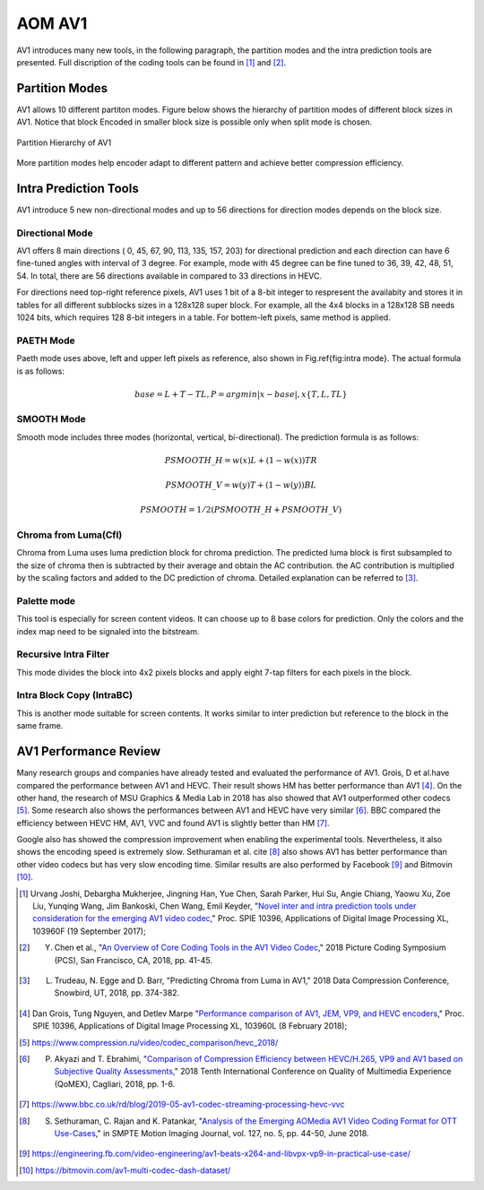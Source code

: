
AOM AV1
============

AV1 introduces many new tools, in the following paragraph, the partition modes and the intra prediction tools are presented. Full discription of the coding tools can be found in [#]_ and [#]_.

==========================
Partition Modes
==========================

AV1 allows 10 different partiton modes. Figure below shows the hierarchy of partition modes of different block sizes in AV1. Notice that block Encoded in smaller block size is possible only when split mode is chosen. 

.. figure:: img/Partitionhierarchy.png
   :align: center
   
   Partition Hierarchy of AV1
   
More partition modes help encoder adapt to different pattern and achieve better compression efficiency.

==========================
Intra Prediction Tools
==========================

AV1 introduce 5 new non-directional modes and up to 56 directions for direction modes depends on the block size.

----------------
Directional Mode
----------------

AV1 offers 8 main directions ( 0, 45, 67, 90, 113, 135, 157, 203) for directional prediction and each direction can have 6 fine-tuned angles with interval of 3 degree. For example, mode with 45 degree can be fine tuned to 36, 39, 42, 48, 51, 54. In total, there are 56 directions available in compared to 33 directions in HEVC. 

For directions need top-right reference pixels, AV1 uses 1 bit of a 8-bit integer to respresent the availabity and stores it in tables for all different subblocks sizes in a 128x128 super block. For example, all the 4x4 blocks in a 128x128 SB needs 1024 bits, which requires 128 8-bit integers in a table. For bottem-left pixels, same method is applied.

.. image:: img/intramode.png

----------------
PAETH Mode
----------------

Paeth mode uses above, left and upper left pixels as reference, also shown in Fig.\ref{fig:intra mode}. The actual formula is as follows:

.. math::
      base= L+T-TL, P=argmin|x-base|,  x \{T,L,TL\}

----------------
SMOOTH Mode
----------------

Smooth mode includes three modes (horizontal, vertical, bi-directional).
The prediction formula is as follows:

.. math:: 
  PSMOOTH\_H=w(x)L+(1-w(x))TR
  
  PSMOOTH\_V=w(y)T+(1-w(y))BL
  
  PSMOOTH=1/2(PSMOOTH\_H+PSMOOTH\_V)


--------------------------------
Chroma from Luma(Cfl)
--------------------------------

Chroma from Luma uses luma prediction block for chroma prediction. The predicted luma block is first subsampled to the size of chroma then is subtracted by their average and obtain the AC contribution. the AC contribution is multiplied by the scaling factors and added to the DC prediction of chroma. Detailed explanation can be referred to [#]_. 


--------------------------------
Palette mode
--------------------------------

This tool is especially for screen content videos. It can choose up to 8 base colors for prediction. Only the colors and the index map need to be signaled into the bitstream.

--------------------------------
Recursive Intra Filter
--------------------------------

This mode divides the block into 4x2 pixels blocks and apply eight 7-tap filters for each pixels in the block.

--------------------------------
Intra Block Copy (IntraBC)
--------------------------------

This is another mode suitable for screen contents. It works similar to inter prediction but reference to the block in the same frame. 

==========================
AV1 Performance Review
==========================

Many research groups and companies have already tested and evaluated the performance of AV1. Grois, D et al.have compared the performance between AV1 and HEVC. Their result shows HM has better performance than AV1 [#]_. On the other hand, the research of MSU Graphics \& Media Lab in 2018 has also showed that AV1 outperformed other codecs [#]_. Some research also shows the performances between AV1 and HEVC have very similar [#]_. BBC compared the efficiency between HEVC HM, AV1, VVC and found AV1 is slightly better than HM [#]_. 

Google also has showed the compression improvement when enabling the experimental tools. Nevertheless, it also shows the encoding speed is extremely slow. Sethuraman et al. \cite [#]_ also shows AV1 has better performance than other video codecs but has very slow encoding time. Similar results are also performed by Facebook [#]_ and Bitmovin [#]_.

.. [#] Urvang Joshi, Debargha Mukherjee, Jingning Han, Yue Chen, Sarah Parker, Hui Su, Angie Chiang, Yaowu Xu, Zoe Liu, Yunqing Wang, Jim Bankoski, Chen Wang, Emil Keyder, "`Novel inter and intra prediction tools under consideration for the emerging AV1 video codec <https://www.spiedigitallibrary.org/conference-proceedings-of-spie/10396/103960F/Novel-inter-and-intra-prediction-tools-under-consideration-for-the/10.1117/12.2274022.full>`_," Proc. SPIE 10396, Applications of Digital Image Processing XL, 103960F (19 September 2017);

.. [#] Y. Chen et al., "`An Overview of Core Coding Tools in the AV1 Video Codec <https://ieeexplore.ieee.org/document/8456249>`_," 2018 Picture Coding Symposium (PCS), San Francisco, CA, 2018, pp. 41-45.

.. [#] L. Trudeau, N. Egge and D. Barr, "Predicting Chroma from Luma in AV1," 2018 Data Compression Conference, Snowbird, UT, 2018, pp. 374-382.

.. [#] Dan Grois, Tung Nguyen, and Detlev Marpe "`Performance comparison of AV1, JEM, VP9, and HEVC encoders <https://www.spiedigitallibrary.org/conference-proceedings-of-spie/10396/103960L/Performance-comparison-of-AV1-JEM-VP9-and-HEVC-encoders-Conference/10.1117/12.2283428.full>`_," Proc. SPIE 10396, Applications of Digital Image Processing XL, 103960L (8 February 2018);

.. [#] https://www.compression.ru/video/codec_comparison/hevc_2018/

.. [#] P. Akyazi and T. Ebrahimi, "`Comparison of Compression Efficiency between HEVC/H.265, VP9 and AV1 based on Subjective Quality Assessments, <https://ieeexplore.ieee.org/document/8463294>`_" 2018 Tenth International Conference on Quality of Multimedia Experience (QoMEX), Cagliari, 2018, pp. 1-6.

.. [#] https://www.bbc.co.uk/rd/blog/2019-05-av1-codec-streaming-processing-hevc-vvc

.. [#] S. Sethuraman, C. Rajan and K. Patankar, "`Analysis of the Emerging AOMedia AV1 Video Coding Format for OTT Use-Cases  <https://ieeexplore.ieee.org/document/8370808>`_," in SMPTE Motion Imaging Journal, vol. 127, no. 5, pp. 44-50, June 2018.

.. [#] https://engineering.fb.com/video-engineering/av1-beats-x264-and-libvpx-vp9-in-practical-use-case/

.. [#] https://bitmovin.com/av1-multi-codec-dash-dataset/
